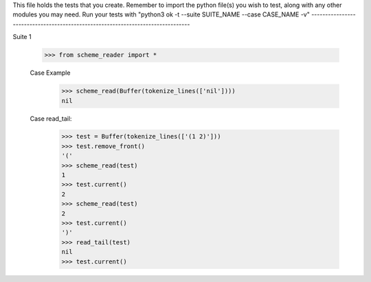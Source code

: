 This file holds the tests that you create. Remember to import the python file(s)
you wish to test, along with any other modules you may need.
Run your tests with "python3 ok -t --suite SUITE_NAME --case CASE_NAME -v"
--------------------------------------------------------------------------------

Suite 1

    >>> from scheme_reader import *

    Case Example
        >>> scheme_read(Buffer(tokenize_lines(['nil'])))
        nil

    Case read_tail:
    	>>> test = Buffer(tokenize_lines(['(1 2)']))
    	>>> test.remove_front()
    	'('
    	>>> scheme_read(test)
    	1
    	>>> test.current()
    	2
    	>>> scheme_read(test)
    	2
    	>>> test.current()
    	')'
    	>>> read_tail(test)
    	nil
    	>>> test.current()


